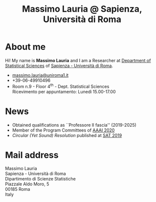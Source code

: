 #+TITLE: Massimo Lauria @ Sapienza, Università di Roma



#
# Force the  link to the  homepage to  be highlighted, to  work around
# a bug in the manu highlight code
#
#+begin_export html
<script type="text/javascript"> highlightHomeLink()</script>
#+end_export
 
#+begin_export html
<img src="images/mlauria_pic.png" id="profile-pic" />
#+end_export

* About me
  
  Hi! My name is *Massimo Lauria*  and I am a Researcher at [[http://www.dss.uniroma1.it/en][Department
  of Statistical Sciences]] of [[http://www.uniroma1.it/][Sapienza - Università di Roma]]. 

#+begin_export html
<div>
<ul id="contacts-list">
    <li class="contacts">
    <img src="images/email.png" class="contact-pic" />
    <a href="mailto:massimo.lauria@uniroma1.it">massimo.lauria@uniroma1.it</a></li>
    <li class="contacts">
    <img src="images/phone.png" class="contact-pic" />
    +39-06-49910496 </li>
    <li class="contacts">
    <img src="images/office.png" class="contact-pic" />
    Room n.9 - Floor 4<sup>th</sup> - Dept. Statistical Sciences</li>
    <img src="images/talk.png" class="contact-pic" />
    Ricevimento per appuntamento: Lunedì  15.00-17.00</li>
</ul>
</div>
#+end_export

* News
  :PROPERTIES:
  :CUSTOM_ID: news
  :END:

  - Obtained qualifications as ``Professore II fascia'' (2019-2025)
  - Member of the Program Committees of [[https://aaai.org/Conferences/AAAI-20/][AAAI 2020]]
  - /Circular (Yet Sound) Resolution/ published at [[http://sat2019.tecnico.ulisboa.pt/][SAT 2019]]
 
#+begin_export html
<a href="https://www.google.com/maps/place/Dipartimento+di+Scienze+Statistiche,+Piazzale+Aldo+Moro,+5,+00185+Roma+RM/@41.904548,12.5146987,15z/data=!4m2!3m1!1s0x132f619d82387a1b:0x4a99cb199c292eb5">
<img src="images/map.png" id="location-pic" />
</a>
#+end_export


  
* Mail address
  :PROPERTIES:
  :CUSTOM_ID: snailmail
  :END:

  Massimo Lauria\\
  Sapienza - Università di Roma\\
  Dipartimento di Scienze Statistiche\\
  Piazzale Aldo Moro, 5\\
  00185 Roma\\
  Italy  \\
  \\
